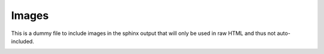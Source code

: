 Images
======

This is a dummy file to include images in the sphinx output
that will only be used in raw HTML and thus not auto-included.

.. image:: hero.png

.. image:: logo.svg

.. image:: logo-docs.svg

.. raw:: html
    :file: ../images/logo-text.svg
